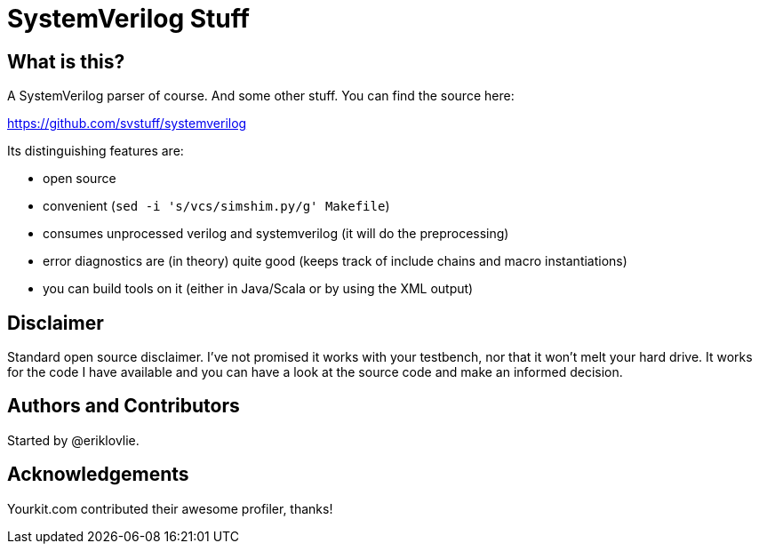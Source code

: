 = SystemVerilog Stuff

== What is this?

A SystemVerilog parser of course. And some other stuff. You can find the source here:

https://github.com/svstuff/systemverilog

Its distinguishing features are:

* open source
* convenient (`sed -i 's/vcs/simshim.py/g' Makefile`)
* consumes unprocessed verilog and systemverilog (it will do the preprocessing)
* error diagnostics are (in theory) quite good (keeps track of include chains and macro instantiations)
* you can build tools on it (either in Java/Scala or by using the XML output)

== Disclaimer

Standard open source disclaimer. I've not promised it works with your testbench, nor that it won't melt your hard drive.
It works for the code I have available and you can have a look at the source code and make an informed decision.

== Authors and Contributors

Started by @eriklovlie.

== Acknowledgements

Yourkit.com contributed their awesome profiler, thanks!
